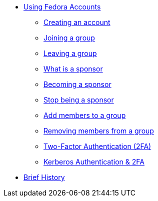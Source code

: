 * xref:user.adoc[Using Fedora Accounts]
** xref:user.adoc#newaccounts[Creating an account]
** xref:user.adoc#join-group[Joining a group]
** xref:user.adoc#leave-group[Leaving a group]
** xref:user.adoc#sponsorwhat[What is a sponsor]
** xref:user.adoc#becomingasponsor[Becoming a sponsor]
** xref:user.adoc#stopbeingasponsor[Stop being a sponsor]
** xref:user.adoc#addingmembers[Add members to a group]
** xref:user.adoc#removingmembers[Removing members from a group]
** xref:user.adoc#twofactor[Two-Factor Authentication (2FA)]
** xref:user.adoc#pkinit[Kerberos Authentication & 2FA]
* xref:history.adoc#history[Brief History]
